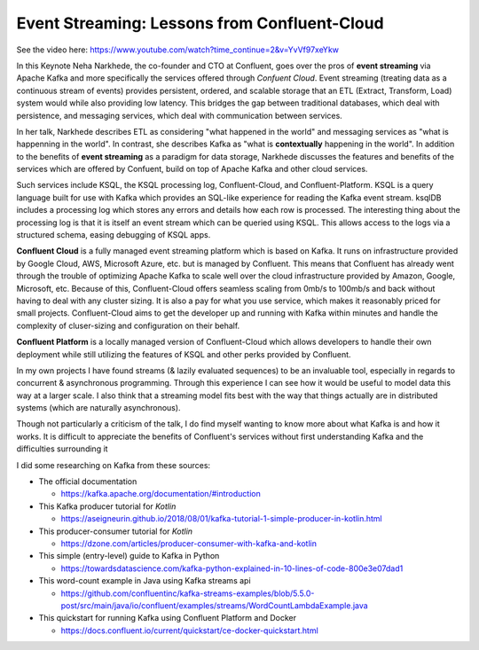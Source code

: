 Event Streaming: Lessons from Confluent-Cloud
=====================================================

See the video here: https://www.youtube.com/watch?time_continue=2&v=YvVf97xeYkw

In this Keynote Neha Narkhede, the co-founder and CTO at Confluent, goes over the pros of   
**event streaming** via Apache Kafka and more specifically the services offered through *Confuent Cloud*. 
Event streaming (treating data as a continuous stream of events) provides persistent, ordered, and scalable 
storage that an ETL (Extract, Transform, Load) system would while also providing low latency. This bridges the 
gap between traditional databases, which deal with persistence, and messaging services, which deal with communication 
between services. 

In her talk, Narkhede describes ETL as considering "what happened in the world" and messaging services as "what is happenning in the world".
In contrast, she describes Kafka as "what is **contextually** happening in the world". In addition to the benefits of **event streaming** as 
a paradigm for data storage, Narkhede discusses the features and benefits of the services which are offered by Confuent, build on top of Apache Kafka 
and other cloud services.


Such services include KSQL, the KSQL processing log, Confluent-Cloud, and Confluent-Platform.
KSQL is a query language built for use with Kafka which provides an SQL-like experience for reading the 
Kafka event stream. ksqlDB includes a processing log which stores any errors and details how each row is 
processed. The interesting thing about the processing log is that it is itself an event stream which can be 
queried using KSQL. This allows access to the logs via a structured schema, easing debugging of KSQL apps. 


**Confluent Cloud** is a fully managed event streaming platform which is based on Kafka. It runs on infrastructure provided
by Google Cloud, AWS, Microsoft Azure, etc. but is managed by Confluent. This means that Confluent has already went through the 
trouble of optimizing Apache Kafka to scale well over the cloud infrastructure provided by Amazon, Google, Microsoft, etc. 
Because of this, Confluent-Cloud offers seamless scaling from 0mb/s to 100mb/s and back without having to deal with any cluster sizing. 
It is also a pay for what you use service, which makes it reasonably priced for small projects. Confluent-Cloud aims to get the 
developer up and running with Kafka within minutes and handle the complexity of cluser-sizing and configuration on their behalf.

**Confluent Platform** is a locally managed version of Confluent-Cloud which allows developers to handle their own deployment 
while still utilizing the features of KSQL and other perks provided by Confluent.


In my own projects I have found streams (& lazily evaluated sequences) to be an invaluable tool, especially in regards to 
concurrent & asynchronous programming. Through this experience I can see how it would be useful to model data this way at 
a larger scale. I also think that a streaming model fits best with the way that things actually are in distributed systems
(which are naturally asynchronous).

Though not particularly a criticism of the talk, I do find myself wanting to know more about what Kafka is and how it works.
It is difficult to appreciate the benefits of Confluent's services without first understanding Kafka and the difficulties surrounding it 

I did some researching on Kafka from these sources:

* The official documentation 

  * https://kafka.apache.org/documentation/#introduction
* This Kafka producer tutorial for *Kotlin* 

  * https://aseigneurin.github.io/2018/08/01/kafka-tutorial-1-simple-producer-in-kotlin.html
* This producer-consumer tutorial for *Kotlin* 

  * https://dzone.com/articles/producer-consumer-with-kafka-and-kotlin
* This simple (entry-level) guide to Kafka in Python 

  * https://towardsdatascience.com/kafka-python-explained-in-10-lines-of-code-800e3e07dad1
* This word-count example in Java using Kafka streams api 

  * https://github.com/confluentinc/kafka-streams-examples/blob/5.5.0-post/src/main/java/io/confluent/examples/streams/WordCountLambdaExample.java
* This quickstart for running Kafka using Confluent Platform and Docker 

  * https://docs.confluent.io/current/quickstart/ce-docker-quickstart.html


